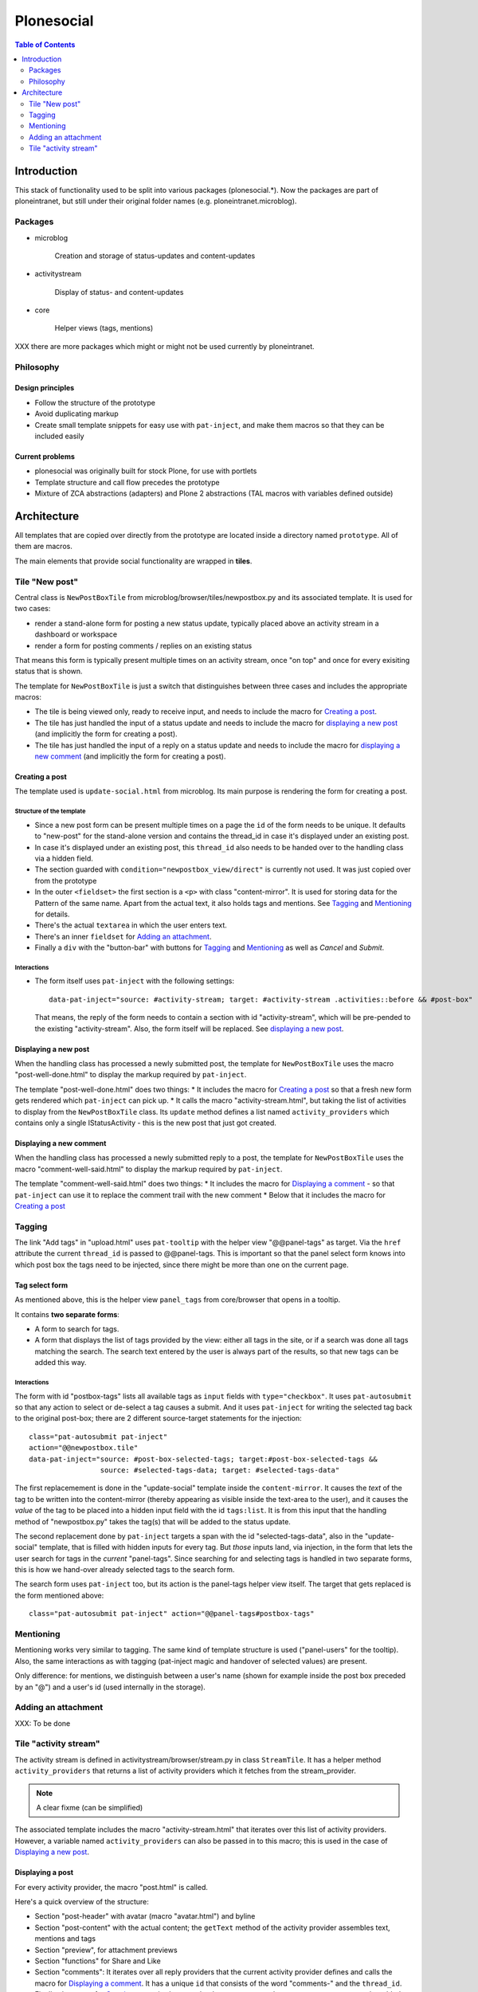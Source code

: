 ===========
Plonesocial
===========

.. contents:: Table of Contents
    :depth: 2
    :local:

------------
Introduction
------------

This stack of functionality used to be split into various packages (plonesocial.*). Now the packages are part of ploneintranet, but still under their original folder names (e.g. ploneintranet.microblog).

Packages
========

* microblog

    Creation and storage of status-updates and content-updates

* activitystream

    Display of status- and content-updates

* core

    Helper views (tags, mentions)

XXX there are more packages which might or might not be used currently by ploneintranet.


Philosophy
==========

Design principles
-----------------

* Follow the structure of the prototype
* Avoid duplicating markup
* Create small template snippets for easy use with ``pat-inject``, and make them macros so that they can be included easily

Current problems
----------------

* plonesocial was originally built for stock Plone, for use with portlets
* Template structure and call flow precedes the prototype
* Mixture of ZCA abstractions (adapters) and Plone 2 abstractions (TAL macros with variables defined outside)

------------
Architecture
------------

All templates that are copied over directly from the prototype are located inside a directory named ``prototype``. All of them are macros.

The main elements that provide social functionality are wrapped in **tiles**.



Tile "New post"
===============

Central class is ``NewPostBoxTile`` from microblog/browser/tiles/newpostbox.py and its associated template. It is used for two cases:

* render a stand-alone form for posting a new status update, typically placed above an activity stream in a dashboard or workspace
* render a form for posting comments / replies on an existing status

That means this form is typically present multiple times on an activity stream, once "on top" and once for every exisiting status that is shown.

The template for ``NewPostBoxTile`` is just a switch that distinguishes between three cases and includes the appropriate macros:

* The tile is being viewed only, ready to receive input, and needs to include the macro for `Creating a post`_.
* The tile has just handled the input of a status update and needs to include the macro for `displaying a new post`_ (and implicitly the form for creating a post).
* The tile has just handled the input of a reply on a status update and needs to include the macro for `displaying a new comment`_ (and implicitly the form for creating a post).

Creating a post
---------------

The template used is ``update-social.html`` from microblog. Its main purpose is rendering the form for creating a post.

Structure of the template
_________________________

* Since a new post form can be present multiple times on a page the ``id`` of the form needs to be unique. It defaults to "new-post" for the stand-alone version and contains the thread_id in case it's displayed under an existing post.
* In case it's displayed under an existing post, this ``thread_id`` also needs to be handed over to the handling class via a hidden field.
* The section guarded with ``condition="newpostbox_view/direct"`` is currently not used. It was just copied over from the prototype
* In the outer ``<fieldset>`` the first section is a ``<p>`` with class "content-mirror". It is used for storing data for the Pattern of the same name. Apart from the actual text, it also holds tags and mentions. See `Tagging`_ and `Mentioning`_ for details.
* There's the actual ``textarea`` in which the user enters text.
* There's an inner ``fieldset`` for `Adding an attachment`_.
* Finally a ``div`` with the "button-bar" with buttons for `Tagging`_ and `Mentioning`_ as well as *Cancel* and *Submit*.

Interactions
____________

* The form itself uses ``pat-inject`` with the following settings::

    data-pat-inject="source: #activity-stream; target: #activity-stream .activities::before && #post-box"

  That means, the reply of the form needs to contain a section with id "activity-stream", which will be pre-pended to the existing "activity-stream". Also, the form itself will be replaced. See `displaying a new post`_.



Displaying a new post
---------------------

When the handling class has processed a newly submitted post, the template for ``NewPostBoxTile`` uses the macro "post-well-done.html" to display the markup required by ``pat-inject``.

The template "post-well-done.html" does two things:
* It includes the macro for `Creating a post`_ so that a fresh new form gets rendered which ``pat-inject`` can pick up.
* It calls the macro "activity-stream.html", but taking the list of activities to display from the ``NewPostBoxTile`` class. Its ``update`` method defines a list named ``activity_providers`` which contains only a single IStatusActivity - this is the new post that just got created.


Displaying a new comment
------------------------

When the handling class has processed a newly submitted reply to a post, the template for ``NewPostBoxTile`` uses the macro "comment-well-said.html" to display the markup required by ``pat-inject``.

The template "comment-well-said.html" does two things:
* It includes the macro for `Displaying a comment`_ - so that ``pat-inject`` can use it to replace the comment trail with the new comment
* Below that it includes the macro for `Creating a post`_

Tagging
=======

The link "Add tags" in "upload.html" uses ``pat-tooltip`` with the helper view "@@panel-tags" as target. Via the ``href`` attribute the current ``thread_id`` is passed to  @@panel-tags. This is important so that the panel select form knows into which post box the tags need to be injected, since there might be more than one on the current page.

Tag select form
---------------

As mentioned above, this is the helper view ``panel_tags`` from core/browser that opens in a tooltip.

It contains **two separate forms**:

* A form to search for tags.
* A form that displays the list of tags provided by the view: either all tags in the site, or if a search was done all tags matching the search. The search text entered by the user is always part of the results, so that new tags can be added this way.

Interactions
____________

The form with id "postbox-tags" lists all available tags as ``input`` fields with ``type="checkbox"``. It uses ``pat-autosubmit`` so that any action to select or de-select a tag causes a submit. And it uses ``pat-inject`` for writing the selected tag back to the original post-box; there are 2 different source-target statements for the injection::

  class="pat-autosubmit pat-inject"
  action="@@newpostbox.tile"
  data-pat-inject="source: #post-box-selected-tags; target:#post-box-selected-tags &&
                   source: #selected-tags-data; target: #selected-tags-data"

The first replacemement is done in the "update-social" template inside the ``content-mirror``. It causes the *text* of the tag to be written into the content-mirror (thereby appearing as visible inside the text-area to the user), and it causes the *value* of the tag to be placed into a hidden input field with the id ``tags:list``. It is from this input that the handling method of "newpostbox.py" takes the tag(s) that will be added to the status update.

The second replacement done by ``pat-inject`` targets a span with the id "selected-tags-data", also in the "update-social" template, that is filled with hidden inputs for every tag. But *those* inputs land, via injection, in the form that lets the user search for tags in the *current* "panel-tags". Since searching for and selecting tags is handled in two separate forms, this is how we hand-over already selected tags to the search form.

The search form uses ``pat-inject`` too, but its action is the panel-tags helper view itself. The target that gets replaced is the form mentioned above::

  class="pat-autosubmit pat-inject" action="@@panel-tags#postbox-tags"


Mentioning
==========

Mentioning works very similar to tagging. The same kind of template structure is used ("panel-users" for the tooltip). Also, the same interactions as with tagging (pat-inject magic and handover of selected values) are present.

Only difference: for mentions, we distinguish between a user's name (shown for example inside the post box preceded by an "@") and a user's id (used internally in the storage).


Adding an attachment
====================

XXX: To be done

Tile "activity stream"
======================

The activity stream is defined in activitystream/browser/stream.py in class ``StreamTile``. It has a helper method ``activity_providers`` that returns a list of activity providers which it fetches from the stream_provider.

.. note::

  A clear fixme (can be simplified)

The associated template includes the macro "activity-stream.html" that  iterates over this list of activity providers. However, a variable named ``activity_providers`` can also be passed in to this macro; this is used in the case of `Displaying a new post`_.

Displaying a post
-----------------

For every activity provider, the macro "post.html" is called.

Here's a quick overview of the structure:

* Section "post-header" with avatar (macro "avatar.html") and byline
* Section "post-content" with the actual content; the ``getText`` method of the activity provider assembles text, mentions and tags
* Section "preview", for attachment previews
* Section "functions" for Share and Like
* Section "comments": It iterates over all reply providers that the current activity provider defines and calls the macro for `Displaying a comment`_. It has a unique ``id`` that consists of the word "comments-" and the ``thread_id``.
* Finally, the macro for `Creating a post`_ is shown under the comments, so that a new new comment can be added to the comment trail.

Interactions
____________

* The form for creating a new comment uses the same macro as for creating a new post. But `pat-inject` uses different parameters::

    data-pat-inject="target: #comments-1234"

With "comments-1234" in this example being the id of the complete "comments" section. That means when a new comment is posted, injection replaces all currently displayed comments with the comments section provided by the reply, see `Displaying a new comment`_.

.. note::

  At the moment, the reply only contains the newly added comment. That means ``pat-inject`` replaces the complete comment trail with the new comment. But the roadmap foresees that generally only the latest X comments will ever be displayed; the reply (macro "comment-well-said.html") will then need to be adjusted accordingly to not only show the fresh comment but also the latest X ones.


Displaying a comment
--------------------

For every activity reply provider on a post, the macro "comment.html" is called.

* Section "comment-header" with avatar (macro "avatar.html") and byline
* Section "comment-content" with the actual content; the ``getText`` method of the activity provider assembles text, mentions and tags
* Section "preview", for attachment previews

